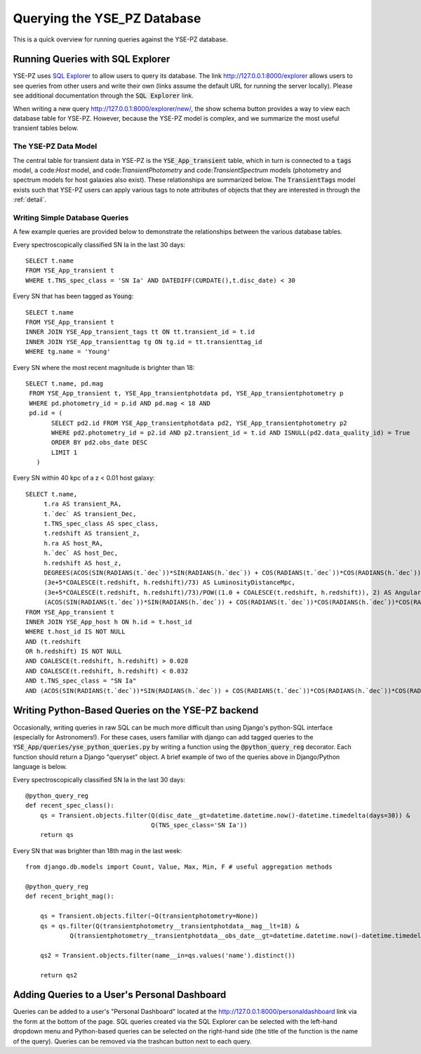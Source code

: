 .. _queries:

****************************
Querying the YSE_PZ Database
****************************

This is a quick overview for running queries against the YSE-PZ database.

Running Queries with SQL Explorer
=================================

YSE-PZ uses `SQL Explorer <https://github.com/groveco/django-sql-explorer>`_
to allow users to query its database.  The link `<http://127.0.0.1:8000/explorer>`_ allows users to see queries
from other users and write their own (links assume the default URL for running the server locally).
Please see additional documentation through the :code:`SQL Explorer` link.

When writing a new query `<http://127.0.0.1:8000/explorer/new/>`_, the show schema button provides a way to view
each database table for YSE-PZ.  However, because the YSE-PZ model is complex,
and we summarize the most useful transient tables below.

The YSE-PZ Data Model
---------------------

The central table for transient data in YSE-PZ is the :code:`YSE_App_transient` table,
which in turn is connected to a :code:`tags` model, a code:`Host` model, and code:`TransientPhotometry` and
code:`TransientSpectrum` models (photometry and spectrum models for host galaxies also exist).
These relationships are summarized below.  The :code:`TransientTags` model exists
such that YSE-PZ users can apply various tags to note attributes of objects that they are
interested in through the :ref:`detail`.

.. image:: _static/datamodel.png


Writing Simple Database Queries
-------------------------------

A few example queries are provided below to demonstrate
the relationships between the various database tables.

Every spectroscopically classified SN Ia in the last 30 days::

  SELECT t.name
  FROM YSE_App_transient t
  WHERE t.TNS_spec_class = 'SN Ia' AND DATEDIFF(CURDATE(),t.disc_date) < 30
  
Every SN that has been tagged as :code:`Young`::

  SELECT t.name
  FROM YSE_App_transient t
  INNER JOIN YSE_App_transient_tags tt ON tt.transient_id = t.id
  INNER JOIN YSE_App_transienttag tg ON tg.id = tt.transienttag_id
  WHERE tg.name = 'Young'
  
Every SN where the most recent magnitude is brighter than 18::

  SELECT t.name, pd.mag
   FROM YSE_App_transient t, YSE_App_transientphotdata pd, YSE_App_transientphotometry p
   WHERE pd.photometry_id = p.id AND pd.mag < 18 AND
   pd.id = (
         SELECT pd2.id FROM YSE_App_transientphotdata pd2, YSE_App_transientphotometry p2
         WHERE pd2.photometry_id = p2.id AND p2.transient_id = t.id AND ISNULL(pd2.data_quality_id) = True
         ORDER BY pd2.obs_date DESC
         LIMIT 1
     )
  
Every SN within 40 kpc of a z < 0.01 host galaxy::

  SELECT t.name,
       t.ra AS transient_RA,
       t.`dec` AS transient_Dec,
       t.TNS_spec_class AS spec_class,
       t.redshift AS transient_z,
       h.ra AS host_RA,
       h.`dec` AS host_Dec,
       h.redshift AS host_z,
       DEGREES(ACOS(SIN(RADIANS(t.`dec`))*SIN(RADIANS(h.`dec`)) + COS(RADIANS(t.`dec`))*COS(RADIANS(h.`dec`))*COS(RADIANS(ABS(t.ra - h.ra)))))*3600 AS AngSepArcSec,
       (3e+5*COALESCE(t.redshift, h.redshift)/73) AS LuminosityDistanceMpc,
       (3e+5*COALESCE(t.redshift, h.redshift)/73)/POW((1.0 + COALESCE(t.redshift, h.redshift)), 2) AS AngularDiameterDistanceMpc,
       (ACOS(SIN(RADIANS(t.`dec`))*SIN(RADIANS(h.`dec`)) + COS(RADIANS(t.`dec`))*COS(RADIANS(h.`dec`))*COS(RADIANS(ABS(t.ra - h.ra))))*(3e+5*COALESCE(t.redshift, h.redshift)/73)/POW((1.0 + COALESCE(t.redshift, h.redshift)), 2)*1000) AS ProjectedDistKpc
  FROM YSE_App_transient t
  INNER JOIN YSE_App_host h ON h.id = t.host_id
  WHERE t.host_id IS NOT NULL
  AND (t.redshift
  OR h.redshift) IS NOT NULL
  AND COALESCE(t.redshift, h.redshift) > 0.028
  AND COALESCE(t.redshift, h.redshift) < 0.032
  AND t.TNS_spec_class = "SN Ia"
  AND (ACOS(SIN(RADIANS(t.`dec`))*SIN(RADIANS(h.`dec`)) + COS(RADIANS(t.`dec`))*COS(RADIANS(h.`dec`))*COS(RADIANS(ABS(t.ra - h.ra))))*(3e+5*COALESCE(t.redshift, h.redshift)/73)/POW((1.0 + COALESCE(t.redshift, h.redshift)), 2)*1000) < 40;

Writing Python-Based Queries on the YSE-PZ backend
==================================================
Occasionally, writing queries in raw SQL can be much more
difficult than using Django's python-SQL interface (especially
for Astronomers!).  For these cases, users familiar with django
can add tagged queries to the :code:`YSE_App/queries/yse_python_queries.py`
by writing a function using the :code:`@python_query_reg` decorator.
Each function should return a Django "queryset" object.  A brief example
of two of the queries above in Django/Python language is below.

Every spectroscopically classified SN Ia in the last 30 days::

  @python_query_reg
  def recent_spec_class():
      qs = Transient.objects.filter(Q(disc_date__gt=datetime.datetime.now()-datetime.timedelta(days=30)) &
                                    Q(TNS_spec_class='SN Ia'))
      return qs

Every SN that was brighter than 18th mag in the last week::

  from django.db.models import Count, Value, Max, Min, F # useful aggregation methods
  
  @python_query_reg
  def recent_bright_mag():

      qs = Transient.objects.filter(~Q(transientphotometry=None))
      qs = qs.filter(Q(transientphotometry__transientphotdata__mag__lt=18) &
	      Q(transientphotometry__transientphotdata__obs_date__gt=datetime.datetime.now()-datetime.timedelta(days=7)))

      qs2 = Transient.objects.filter(name__in=qs.values('name').distinct())

      return qs2


Adding Queries to a User's Personal Dashboard
=============================================
Queries can be added to a user's "Personal Dashboard" located
at the `<http://127.0.0.1:8000/personaldashboard>`_ link via the form at the bottom of
the page.  SQL queries created via the SQL Explorer can be selected
with the left-hand dropdown menu and Python-based queries can
be selected on the right-hand side (the title of the function is
the name of the query).  Queries can be removed via the trashcan
button next to each query.
